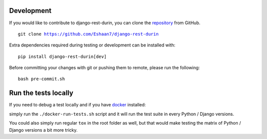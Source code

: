 Development
================================

If you would like to contribute to django-rest-durin, you can clone the `repository <https://github.com/Eshaan7/django-rest-durin>`__ from GitHub.

.. parsed-literal::
    git clone https://github.com/Eshaan7/django-rest-durin

Extra dependencies required during testing or development can be installed with:

.. parsed-literal::
    pip install django-rest-durin[dev]

Before committing your changes with git or pushing them to remote, please run the following:

.. parsed-literal::
    bash pre-commit.sh

Run the tests locally
================================

If you need to debug a test locally and if you have `docker <https://www.docker.com/>`__ installed:

simply run the ``./docker-run-tests.sh`` script and it will run the test suite in every Python /
Django versions.

You could also simply run regular ``tox`` in the root folder as well, but that would make testing the matrix of
Python / Django versions a bit more tricky.
